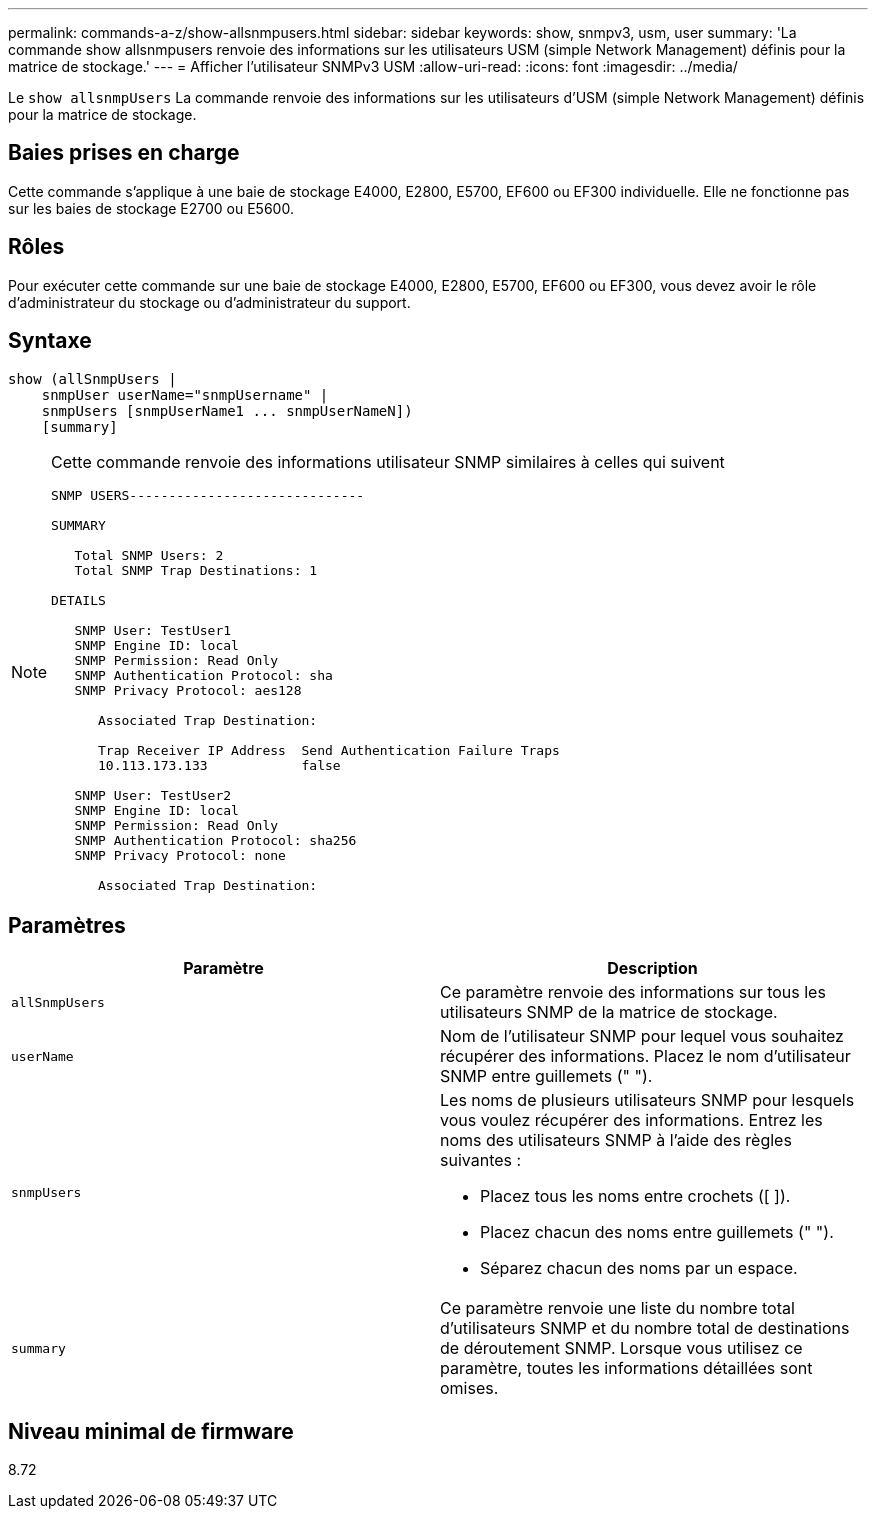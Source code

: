 ---
permalink: commands-a-z/show-allsnmpusers.html 
sidebar: sidebar 
keywords: show, snmpv3, usm, user 
summary: 'La commande show allsnmpusers renvoie des informations sur les utilisateurs USM (simple Network Management) définis pour la matrice de stockage.' 
---
= Afficher l'utilisateur SNMPv3 USM
:allow-uri-read: 
:icons: font
:imagesdir: ../media/


[role="lead"]
Le `show allsnmpUsers` La commande renvoie des informations sur les utilisateurs d'USM (simple Network Management) définis pour la matrice de stockage.



== Baies prises en charge

Cette commande s'applique à une baie de stockage E4000, E2800, E5700, EF600 ou EF300 individuelle. Elle ne fonctionne pas sur les baies de stockage E2700 ou E5600.



== Rôles

Pour exécuter cette commande sur une baie de stockage E4000, E2800, E5700, EF600 ou EF300, vous devez avoir le rôle d'administrateur du stockage ou d'administrateur du support.



== Syntaxe

[source, cli]
----
show (allSnmpUsers |
    snmpUser userName="snmpUsername" |
    snmpUsers [snmpUserName1 ... snmpUserNameN])
    [summary]
----
[NOTE]
====
Cette commande renvoie des informations utilisateur SNMP similaires à celles qui suivent

[listing]
----
SNMP USERS------------------------------

SUMMARY

   Total SNMP Users: 2
   Total SNMP Trap Destinations: 1

DETAILS

   SNMP User: TestUser1
   SNMP Engine ID: local
   SNMP Permission: Read Only
   SNMP Authentication Protocol: sha
   SNMP Privacy Protocol: aes128

      Associated Trap Destination:

      Trap Receiver IP Address  Send Authentication Failure Traps
      10.113.173.133            false

   SNMP User: TestUser2
   SNMP Engine ID: local
   SNMP Permission: Read Only
   SNMP Authentication Protocol: sha256
   SNMP Privacy Protocol: none

      Associated Trap Destination:
----
====


== Paramètres

[cols="2*"]
|===
| Paramètre | Description 


 a| 
`allSnmpUsers`
 a| 
Ce paramètre renvoie des informations sur tous les utilisateurs SNMP de la matrice de stockage.



 a| 
`userName`
 a| 
Nom de l'utilisateur SNMP pour lequel vous souhaitez récupérer des informations. Placez le nom d'utilisateur SNMP entre guillemets (" ").



 a| 
`snmpUsers`
 a| 
Les noms de plusieurs utilisateurs SNMP pour lesquels vous voulez récupérer des informations. Entrez les noms des utilisateurs SNMP à l'aide des règles suivantes :

* Placez tous les noms entre crochets ([ ]).
* Placez chacun des noms entre guillemets (" ").
* Séparez chacun des noms par un espace.




 a| 
`summary`
 a| 
Ce paramètre renvoie une liste du nombre total d'utilisateurs SNMP et du nombre total de destinations de déroutement SNMP. Lorsque vous utilisez ce paramètre, toutes les informations détaillées sont omises.

|===


== Niveau minimal de firmware

8.72
